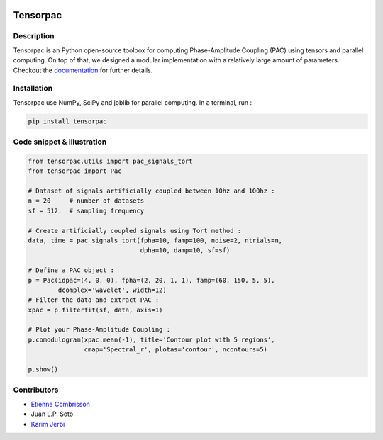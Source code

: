 .. -*- mode: rst -*-

.. image:: https://travis-ci.org/EtienneCmb/tensorpac.svg?branch=master
    :target: https://travis-ci.org/EtienneCmb/tensorpac

.. image:: https://codecov.io/gh/EtienneCmb/tensorpac/branch/master/graph/badge.svg
  :target: https://codecov.io/gh/EtienneCmb/tensorpac

.. image:: https://badge.fury.io/py/Tensorpac.svg
    :target: https://badge.fury.io/py/Tensorpac

Tensorpac
#########

.. figure::  https://github.com/EtienneCmb/tensorpac/blob/master/docs/source/picture/tp.png
   :align:   center

Description
===========

Tensorpac is an Python open-source toolbox for computing Phase-Amplitude Coupling (PAC) using tensors and parallel computing. On top of that, we designed a modular implementation with a relatively large amount of parameters. Checkout the `documentation <http://etiennecmb.github.io/tensorpac/>`_  for further details.

Installation
============

Tensorpac use NumPy, SciPy and joblib for parallel computing. In a terminal, run :

.. code-block:: shell

    pip install tensorpac

Code snippet & illustration
===========================

.. code-block:: python

  from tensorpac.utils import pac_signals_tort
  from tensorpac import Pac

  # Dataset of signals artificially coupled between 10hz and 100hz :
  n = 20     # number of datasets
  sf = 512.  # sampling frequency

  # Create artificially coupled signals using Tort method :
  data, time = pac_signals_tort(fpha=10, famp=100, noise=2, ntrials=n,
                                dpha=10, damp=10, sf=sf)

  # Define a PAC object :
  p = Pac(idpac=(4, 0, 0), fpha=(2, 20, 1, 1), famp=(60, 150, 5, 5),
          dcomplex='wavelet', width=12)
  # Filter the data and extract PAC :
  xpac = p.filterfit(sf, data, axis=1)

  # Plot your Phase-Amplitude Coupling :
  p.comodulogram(xpac.mean(-1), title='Contour plot with 5 regions',
                 cmap='Spectral_r', plotas='contour', ncontours=5)

  p.show()


.. figure::  https://github.com/EtienneCmb/tensorpac/blob/master/docs/source/picture/readme.png
   :align:   center

Contributors
============

* `Etienne Combrisson <http://etiennecmb.github.io>`_
* Juan L.P. Soto
* `Karim Jerbi <www.karimjerbi.com>`_

